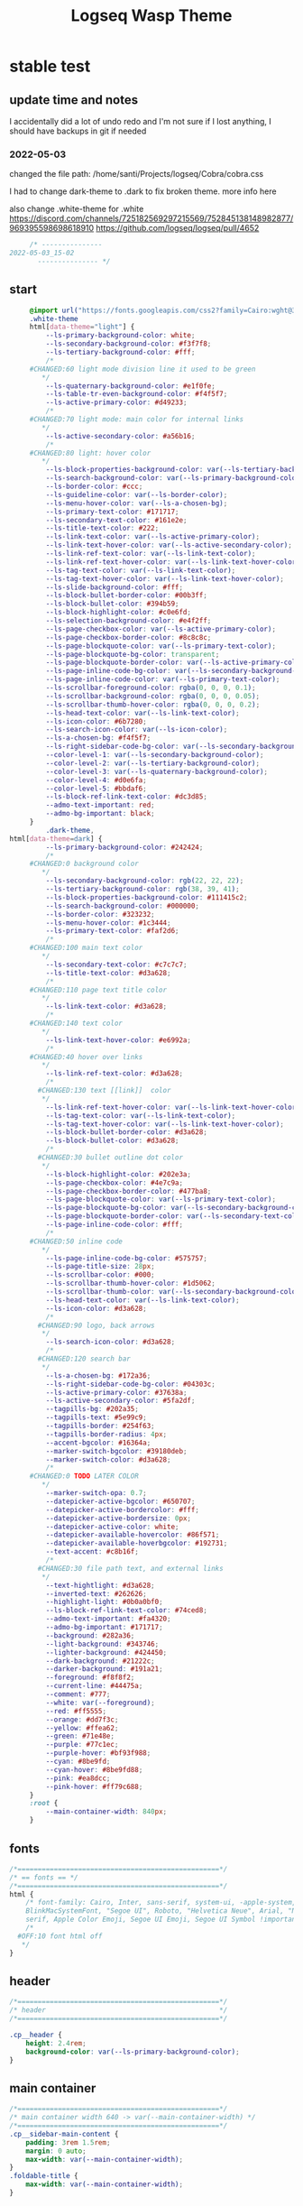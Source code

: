   # -*- org-confirm-babel-evaluate: nil -*-
  #+title: Logseq Wasp Theme
  #+PROPERTY: header-args:css :tangle   D:\OneDrive-SY\2-Passions\Projects\Logseq\Cobra\cobra.css

* stable test
** update time and notes
 I accidentally did a lot of undo redo and I'm not sure if I lost anything, I should have backups in git if needed
*** 2022-05-03
    changed the file path:
    /home/santi/Projects/logseq/Cobra/cobra.css

   I had to change dark-theme to .dark to fix broken theme. more info here

   also change .white-theme for .white
https://discord.com/channels/725182569297215569/752845138148982877/969395598698618910
   https://github.com/logseq/logseq/pull/4652

   #+BEGIN_SRC css
          /* ---------------
     2022-05-03_15-02
            --------------- */
   #+END_SRC
** start
   #+BEGIN_SRC css
     @import url("https://fonts.googleapis.com/css2?family=Cairo:wght@300;400;600&family=Barlow:wght@400;700;900&display=swap");
     .white-theme
     html[data-theme="light"] {
         --ls-primary-background-color: white;
         --ls-secondary-background-color: #f3f7f8;
         --ls-tertiary-background-color: #fff;
         /*
     #CHANGED:60 light mode division line it used to be green
        ,*/
         --ls-quaternary-background-color: #e1f0fe;
         --ls-table-tr-even-background-color: #f4f5f7;
         --ls-active-primary-color: #d49233;
         /*
     #CHANGED:70 light mode: main color for internal links
        ,*/
         --ls-active-secondary-color: #a56b16;
         /*
     #CHANGED:80 light: hover color
        ,*/
         --ls-block-properties-background-color: var(--ls-tertiary-background-color);
         --ls-search-background-color: var(--ls-primary-background-color);
         --ls-border-color: #ccc;
         --ls-guideline-color: var(--ls-border-color);
         --ls-menu-hover-color: var(--ls-a-chosen-bg);
         --ls-primary-text-color: #171717;
         --ls-secondary-text-color: #161e2e;
         --ls-title-text-color: #222;
         --ls-link-text-color: var(--ls-active-primary-color);
         --ls-link-text-hover-color: var(--ls-active-secondary-color);
         --ls-link-ref-text-color: var(--ls-link-text-color);
         --ls-link-ref-text-hover-color: var(--ls-link-text-hover-color);
         --ls-tag-text-color: var(--ls-link-text-color);
         --ls-tag-text-hover-color: var(--ls-link-text-hover-color);
         --ls-slide-background-color: #fff;
         --ls-block-bullet-border-color: #00b3ff;
         --ls-block-bullet-color: #394b59;
         --ls-block-highlight-color: #c0e6fd;
         --ls-selection-background-color: #e4f2ff;
         --ls-page-checkbox-color: var(--ls-active-primary-color);
         --ls-page-checkbox-border-color: #8c8c8c;
         --ls-page-blockquote-color: var(--ls-primary-text-color);
         --ls-page-blockquote-bg-color: transparent;
         --ls-page-blockquote-border-color: var(--ls-active-primary-color);
         --ls-page-inline-code-bg-color: var(--ls-secondary-background-color);
         --ls-page-inline-code-color: var(--ls-primary-text-color);
         --ls-scrollbar-foreground-color: rgba(0, 0, 0, 0.1);
         --ls-scrollbar-background-color: rgba(0, 0, 0, 0.05);
         --ls-scrollbar-thumb-hover-color: rgba(0, 0, 0, 0.2);
         --ls-head-text-color: var(--ls-link-text-color);
         --ls-icon-color: #6b7280;
         --ls-search-icon-color: var(--ls-icon-color);
         --ls-a-chosen-bg: #f4f5f7;
         --ls-right-sidebar-code-bg-color: var(--ls-secondary-background-color);
         --color-level-1: var(--ls-secondary-background-color);
         --color-level-2: var(--ls-tertiary-background-color);
         --color-level-3: var(--ls-quaternary-background-color);
         --color-level-4: #d0e6fa;
         --color-level-5: #bbdaf6;
         --ls-block-ref-link-text-color: #dc3d85;
         --admo-text-important: red;
         --admo-bg-important: black;
     }
         .dark-theme,
html[data-theme=dark] {
         --ls-primary-background-color: #242424;
         /*
     #CHANGED:0 background color
        ,*/
         --ls-secondary-background-color: rgb(22, 22, 22);
         --ls-tertiary-background-color: rgb(38, 39, 41);
         --ls-block-properties-background-color: #111415c2;
         --ls-search-background-color: #000000;
         --ls-border-color: #323232;
         --ls-menu-hover-color: #1c3444;
         --ls-primary-text-color: #faf2d6;
         /*
     #CHANGED:100 main text color
        ,*/
         --ls-secondary-text-color: #c7c7c7;
         --ls-title-text-color: #d3a628;
         /*
     #CHANGED:110 page text title color
        ,*/
         --ls-link-text-color: #d3a628;
         /*
     #CHANGED:140 text color
        ,*/
         --ls-link-text-hover-color: #e6992a;
         /*
     #CHANGED:40 hover over links
        ,*/
         --ls-link-ref-text-color: #d3a628;
         /*
       #CHANGED:130 text [[link]]  color
        ,*/
         --ls-link-ref-text-hover-color: var(--ls-link-text-hover-color);
         --ls-tag-text-color: var(--ls-link-text-color);
         --ls-tag-text-hover-color: var(--ls-link-text-hover-color);
         --ls-block-bullet-border-color: #d3a628;
         --ls-block-bullet-color: #d3a628;
         /*
       #CHANGED:30 bullet outline dot color
        ,*/
         --ls-block-highlight-color: #202e3a;
         --ls-page-checkbox-color: #4e7c9a;
         --ls-page-checkbox-border-color: #477ba8;
         --ls-page-blockquote-color: var(--ls-primary-text-color);
         --ls-page-blockquote-bg-color: var(--ls-secondary-background-color);
         --ls-page-blockquote-border-color: var(--ls-secondary-text-color);
         --ls-page-inline-code-color: #fff;
         /*
     #CHANGED:50 inline code
        ,*/
         --ls-page-inline-code-bg-color: #575757;
         --ls-page-title-size: 28px;
         --ls-scrollbar-color: #000;
         --ls-scrollbar-thumb-hover-color: #1d5062;
         --ls-scrollbar-thumb-color: var(--ls-secondary-background-color);
         --ls-head-text-color: var(--ls-link-text-color);
         --ls-icon-color: #d3a628;
         /*
       #CHANGED:90 logo, back arrows
        ,*/
         --ls-search-icon-color: #d3a628;
         /*
       #CHANGED:120 search bar
        ,*/
         --ls-a-chosen-bg: #172a36;
         --ls-right-sidebar-code-bg-color: #04303c;
         --ls-active-primary-color: #37638a;
         --ls-active-secondary-color: #5fa2df;
         --tagpills-bg: #202a35;
         --tagpills-text: #5e99c9;
         --tagpills-border: #254f63;
         --tagpills-border-radius: 4px;
         --accent-bgcolor: #16364a;
         --marker-switch-bgcolor: #39180deb;
         --marker-switch-color: #d3a628;
         /*
     #CHANGED:0 TODO LATER COLOR
        ,*/
         --marker-switch-opa: 0.7;
         --datepicker-active-bgcolor: #650707;
         --datepicker-active-bordercolor: #fff;
         --datepicker-active-bordersize: 0px;
         --datepicker-active-color: white;
         --datepicker-available-hovercolor: #86f571;
         --datepicker-available-hoverbgcolor: #192731;
         --text-accent: #c8b16f;
         /*
       #CHANGED:30 file path text, and external links
        ,*/
         --text-hightlight: #d3a628;
         --inverted-text: #262626;
         --highlight-light: #0b0a0bf0;
         --ls-block-ref-link-text-color: #74ced8;
         --admo-text-important: #fa4320;
         --admo-bg-important: #171717;
         --background: #282a36;
         --light-background: #343746;
         --lighter-background: #424450;
         --dark-background: #21222c;
         --darker-background: #191a21;
         --foreground: #f8f8f2;
         --current-line: #44475a;
         --comment: #777;
         --white: var(--foreground);
         --red: #ff5555;
         --orange: #dd7f3c;
         --yellow: #ffea62;
         --green: #71e48e;
         --purple: #77c1ec;
         --purple-hover: #bf93f988;
         --cyan: #8be9fd;
         --cyan-hover: #8be9fd88;
         --pink: #ea8dcc;
         --pink-hover: #ff79c688;
     }
     :root {
         --main-container-width: 840px;
     }
   #+END_SRC
** fonts
   #+BEGIN_SRC css
     /*==================================================*/
     /* == fonts == */
     /*==================================================*/
     html {
         /* font-family: Cairo, Inter, sans-serif, system-ui, -apple-system,
         BlinkMacSystemFont, "Segoe UI", Roboto, "Helvetica Neue", Arial, "Noto Sans",
         serif, Apple Color Emoji, Segoe UI Emoji, Segoe UI Symbol !important; */
         /*
       #OFF:10 font html off
        ,*/
     }
   #+END_SRC
** header
   #+BEGIN_SRC css
     /*==================================================*/
     /* header                                           */
     /*==================================================*/

     .cp__header {
         height: 2.4rem;
         background-color: var(--ls-primary-background-color);
     }
   #+END_SRC
** main container
   #+BEGIN_SRC css
     /*==================================================*/
     /* main container width 640 -> var(--main-container-width) */
     /*==================================================*/
     .cp__sidebar-main-content {
         padding: 3rem 1.5rem;
         margin: 0 auto;
         max-width: var(--main-container-width);
     }
     .foldable-title {
         max-width: var(--main-container-width);
     }
   #+END_SRC

** right side bar
 #+BEGIN_SRC csr
   /*==================================================*/
   /* == right sidebar == */
   /*==================================================*/
   .cp__right-sidebar {
     position: fixed;
     top: 3rem;
     right: 0;
     width: 0;
     opacity: 0.5;
     height: 102vh; /*calc(100vh - 3rem);*/
     overflow-x: hidden;
     overflow-y: auto;
     z-index: 9;
     transition: width 0.3s, opacity 0.2s;
     border-radius: var(--ls-border-radius-low) 0 0 0;
     box-sizing: border-box;
     background-color: var(--ls-secondary-background-color, #d8e1e8);
     padding-bottom: 48px;
   }
 #+END_SRC
** block margin
 #+BEGIN_SRC css
   /*==================================================*/
   /* == blocks margin and 900 px width == */
   /*==================================================*/

   .ls-block {
     margin: 0.4em 0 0 0;
     padding: 0;
     max-width: var(--main-container-width); /* wider main container */
   }
 #+END_SRC
** blocks children tree line
 #+BEGIN_SRC css
   /*==================================================*/
   /* == blocks children tree line == */
   /*==================================================*/

 /* not working */
   /* .block-children { */
   /*   border-left: 1px solid; */
   /*   border-left-color: var(--ls-guideline-color, #ddd); */
   /*   /\* border-left-color: #ff0000; *\/ */
   /*   left: -5px; */
   /*   position: relative; */
   /* } */
   #+END_SRC
** search deco
   #+BEGIN_SRC css
     /*==================================================*/
     /* == search deco == */
     /*==================================================*/
     /*    #search.flex-1 > .flex {
         width: 700px;
         background-color: #000;
         display: block;
             height: 70px;
             margin-top:-20px;
             left:0%;
             position: relative;
             padding-left:10px;
         }
         #search.flex-1 > .flex::before {
             content:"";
             position: relative;
             display: inline;
             left: 690px;
         border-bottom: 43px solid #0000;
           border-right: 20px solid #0000;
               border-top: 40px solid #000;
               border-left: 60px solid #000;
         }
         ,*/
     /*==================================================*/
     /* == search == */
     /*==================================================*/
     #search_field {
       background-color: var(--ls-search-background-color);
       color: var(--ls-secondary-text-color);
       height: 30px;
       padding: 0px 50px;
       margin: 10px -5px;
       width: 500px;
     }
     .shadow-lg {
       box-shadow: 0 10px 15px -3px rgb(0 0 0 / 35%),
         0 4px 6px -2px rgba(0, 0, 0, 0.05);
     }
 #+END_SRC
** main
 #+BEGIN_SRC css
   /*==================================================*/
   /* == MAIN == */
   /*==================================================*/

   a.menu-link {
     background-color: var(--ls-secondary-background-color);
     color: var(--ls-link-text-hover-color);
   }
   a.menu-link:hover {
     color: var(--ls-link-text-hover-color);
     background-color: var(--ls-menu-hover-color);
   }
   a.chosen {
     background: var(--ls-a-chosen-bg);
     font-weight: bold;
   }
   a {
     color: var(--text-accent);
   }

   .bg-base-3 {
     background-color: var(--ls-secondary-background-color);
   }

 #+END_SRC
** highlighted text
 #+BEGIN_SRC css
   /*==================================================*/
   /* === highlighted text (mark) ==*/
   /*==================================================*/
   mark {
     background: var(--text-accent);
     color: var(--inverted-text);
     padding: 0 4px;
     border-radius: 5px;
     font-weight: 700;
   }

   #ui__ac mark {
     background: var(--highlight-light);
     color: var(--text-hightlight);
     padding: 0 0px;
     border-radius: 3px;
     font-weight: 700;
     text-decoration: underline;
   }
 #+END_SRC
** bullets
 #+BEGIN_SRC css
   /*==================================================*/
   /* === bullets ===*/
   /*==================================================*/
/* SY this might be causing conflicts making the bullets miss align */
   .bullet-container .bullet {
     /* border-radius: 50%; */
     /* width: 5px; */
     /* height: 5px; */
     background-color: var(--ls-block-bullet-color);
   }
   .bullet-container.bullet-closed {
     background-color: #f2f2ef00;
     border: 1px solid var(--ls-block-bullet-border-color);
   }
 #+END_SRC
** checkboxes
 #+BEGIN_SRC css
   /*==================================================*/
   /* === checkboxes ===*/
   /*==================================================*/
   .form-checkbox {
     display: inline-block;
     vertical-align: middle;
     background-origin: border-box;
     user-select: none;
     flex-shrink: 0;
     height: 1rem;
     width: 1rem;
     background-color: var(--ls-primary-background-color) !important;
     border: 1px solid var(--ls-page-checkbox-border-color) !important;
     border-radius: 20%;
   }
 #+END_SRC
** todo / doing marker switch
 #+BEGIN_SRC css
     /*==================================================*/
     /* === TO DO / DOING marker-switch ===*/
     /*==================================================*/
     .marker-switch {
       font-size: 70%;
       vertical-align: middle;
       margin: 0px 6px 0px 2px;
       border-radius: 3px;
       font-weight: 700;
       width: 1rem;
       height: 1rem;
       opacity: 0.8;
       border: 1px solid;
       background-color: var(--marker-switch-bgcolor);
       color: var(--marker-switch-color);
     }

     /*
     #OFF:0 removed changes to TODO, marging and emoji
      ,*/
     /*--------------------
     [title="Change from .TODO to DOING"] {
       background-color: var(--marker-switch-bgcolor);
       color: var(--marker-switch-color);
       opacity: 0.8;
       visibility: visible;
       display: inline-block;
       margin: 0px 6px 0px 2px;
       padding: 0 0 0 0px;
     }
     .todo:after {
       content: "🔥";
       padding: 0 0px;
       margin: 1px 0px;
       position: absolute;
       left: 22px;
     }
     ---------------------*/
     /*
     #OFF:5 removed changes to DOING, marging and emoji
      ,*/
     /*--------------------
     [title="Change from  .DOING to TODO"] {
       color: var(--text-accent);
       background-color: var(--marker-switch-bgcolor);
       opacity: 0.8;
       display: inline-block;
       margin: 0 5px 0 20px;
       padding: 0 0 0 0px;
     }
     .doing:after {
       content: "🚧";
       display: inline-block;
       padding: 0 0px;
       margin: 0 0px;
       position: absolute;
       left: 20px;
     }
     -------------------*/
   #+END_SRC
** code mirror code blocks
 #+BEGIN_SRC css
   /*==================================================*/
   /* == codemirror code blocks == */
   /*==================================================*/
   .CodeMirror {
     /* font-family: Fira Code, Consolas, monospace; */
     /*
     #OFF:15 desactivated font
     ,*/
     font-size: 12px;
     color: #efefef;
   }
   .CodeMirror-scroll {
     overflow-x: scroll !important;
     overflow-y: hidden !important;
     margin-bottom: -40px;
     margin-right: -50px;
     padding-bottom: 50px;
     height: 100%;
     outline: 0;
     position: relative;
   }

   .CodeMirror-gutter,
   .CodeMirror-gutters,
   .CodeMirror-linenumber,
   .CodeMirror-scroll,
   .CodeMirror-sizer {
     -moz-box-sizing: content-box;
     box-sizing: content-box;
     background-color: black;
   }
   .CodeMirror-gutters {
     border-right: 1px solid #4e4e4e;
     background-color: #141313;
     white-space: nowrap;
   }
   .CodeMirror-linenumber {
     padding: 0 3px 0 5px;
     min-width: 20px;
     text-align: right;
     color: #919191;
     white-space: nowrap;
   }
   .extensions__code > .CodeMirror {
     z-index: 0;
     height: auto;
     padding: 15px 0 0 0;
     font-family: Fira Code, Monaco, Menlo, Consolas, "COURIER NEW", monospace;
     max-width: 86vw;
     background-color: transparent;
   }

   .extensions__code-lang {
     background: var(--light-background);
   }
   #right-sidebar pre.CodeMirror-line {
     background: #000;
   }
   .extensions__code-lang {
     position: absolute;
     top: -6px;
     right: 0;
     padding: 4px 0.5rem;
     margin: 0px 0;
     font-size: 0.6rem;
     color: #6fe87d;
     z-index: 1;
     background: #000000ad;
   }
   .extensions__code {
     position: relative;
     z-index: 0;
     max-width: calc(var(--main-container-width) - 50px); /* TEMP */
     overflow: auto;
   }
   /*=====*/

   .cm-s-default .CodeMirror-gutters {
     color: var(--background);
   }
   .cm-s-default .CodeMirror-cursor {
     border-left: solid thin var(--white);
   }
   .cm-s-default .CodeMirror-linenumber {
     color: var(--comment);
   }
   .cm-s-default .CodeMirror-selected {
     background: rgba(255, 255, 255, 0.1);
   }

   .cm-s-default .CodeMirror-line {
     box-shadow: none;
   }

   .cm-s-default .CodeMirror-line::selection,
   .cm-s-default .CodeMirror-line > span::selection,
   .cm-s-default .CodeMirror-line > span > span::selection {
     background: rgba(255, 255, 255, 0.1);
   }
   .cm-s-default .CodeMirror-line::-moz-selection,
   .cm-s-default .CodeMirror-line > span::-moz-selection,
   .cm-s-default .CodeMirror-line > span > span::-moz-selection {
     background: rgba(255, 255, 255, 0.1);
   }
   .cm-s-default span.cm-comment {
     color: var(--comment);
   }
   .cm-s-default span.cm-string,
   .cm-s-default span.cm-string-2 {
     color: var(--yellow);
   }
   .cm-s-default span.cm-number {
     color: var(--purle);
   }
   .cm-s-default span.cm-variable {
     color: var(--green);
   }
   .cm-s-default span.cm-variable-2 {
     color: var(--white);
   }
   .cm-s-default span.cm-def {
     color: var(--green);
   }
   .cm-s-default span.cm-operator {
     color: var(--pink);
   }
   .cm-s-default span.cm-keyword {
     color: var(--pink);
   }
   .cm-s-default span.cm-atom {
     color: var(--purple);
   }
   .cm-s-default span.cm-meta {
     color: var(--white);
   }
   .cm-s-default span.cm-tag {
     color: var(--pink);
   }
   .cm-s-default span.cm-attribute {
     color: var(--green);
   }
   .cm-s-default span.cm-qualifier {
     color: var(--green);
   }
   .cm-s-default span.cm-property {
     color: var(--cyan);
   }
   .cm-s-default span.cm-builtin {
     color: var(--green);
   }
   .cm-s-default span.cm-variable-3,
   .cm-s-default span.cm-type {
     color: var(--orange);
   }

   .cm-s-default .CodeMirror-activeline-background {
     background: rgba(255, 255, 255, 0.1);
   }
   .cm-s-default .CodeMirror-matchingbracket {
     text-decoration: underline;
     color: var(--white) !important;
   }

   /*=====*/

 #+END_SRC
** inline code
 #+BEGIN_SRC css
   /*==================================================*/
   /* == inline code == */
   /*==================================================*/
   code,
   kbd,
   pre,
   samp {
     font-family: Fira Code, Menlo, Monaco, Consolas, Liberation Mono, Courier New,
       monospace;
     font-variant-ligatures: normal;
   }
 #+END_SRC
** iframes / yt embeds
  #+BEGIN_SRC css
    /*==================================================*/
    /* == iframes / yt embeds == */
    /*==================================================*/
    iframe {
      width: 100%;
    }

 #+END_SRC
** tables
  #+BEGIN_SRC css
    /*==================================================*/
    /* == tables == */
    /*==================================================*/

    .dark tr:nth-child(2n),
    .dark tr:nth-child(2n + 1) {
      background: var(--ls-primarry-backround-color);
      border-bottom: 1px solid var(--ls-border-color);
    }
    .dark th {
      color: var(--ls-page-inline-code-color);
      background-color: var(--ls-secondary-background-color);
      border-bottom: 1px solid var(--ls-border-color);
    }

 #+END_SRC
** query results block
  #+BEGIN_SRC css
    /*==================================================*/
    /* == query results block == */
    /*==================================================*/

    .custom-query {
      background-color: var(--ls-secondary-background-color);
      padding: 0.5rem 0.75rem 0.5rem 0.75rem;
      margin: 0 0px 0 -10px;
    }
    .block-body .custom-query .foldable-title .opacity-70::before {
      content: "Query: ";
      color: var(--ls-page-inline-code-color);
      font-size: 85%;
      font-family: Menlo, Monaco, Consolas, Liberation Mono, Courier New, monospace;
      display: inline;
    }
    .custom-query .opacity-70 {
      opacity: 1;
    }

 #+END_SRC
** daily query NOW-TODO (...) exceptions
 #+BEGIN_SRC css
   /*==================================================*/
   /* == daily query NOW-TODO (...) exceptions == */
   /*==================================================*/

   #today-queries .custom-query {
     background-color: var(--ls-tertiary-background-color);
   }
   #today-queries .custom-query .opacity-70::before {
     content: "";
   }

 #+END_SRC
** journals - height more compact
 #+BEGIN_SRC css
   /*==================================================*/
   /* == journals - height more compact == */
   /*==================================================*/

   #journals .journal:first-child {
     border-top: none;
     padding: 0;
     min-height: 200px;
   }
   #journals .journal.page {
     min-height: 100px;
     margin: 20px 0px 0px 30px;
     border: 0px solid var(--ls-block-bullet-border-color);
     padding: 30px 0px 20px 0px;
   }
   .journal-item.content .title .title {
     border-bottom: 1px solid var(--ls-title-text-color);
     width: calc(var(--main-container-width) - 95px);
     font-size: 38px;
     font-family: Barlow;
     font-weight: 600;
     color: var(--ls-primary-text-color);
   }
   /*
   #OFF:0 daily journal emoji
    ,*/
   /*---------------------
   #journals .title h1:before {
     content: "📅 ";
     font-size: 24px;
     vertical-align: top;
   }
   ------------------ */
   #journals .journal-item {
     border-top: 0px solid;
     border-top-color: var(--ls-border-color, #738694);
     padding: 48px 0;
     margin: 24px 0 24px 0px;
   }
 #+END_SRC
** titles headers
 #+BEGIN_SRC css
   /*==================================================*/
   /* === titles headers=== */
   /*==================================================*/
   h1 {
     margin: 0em 0 0.5em 0 !important;
     text-align: center;
     color: #5ebaed;
   }
   h2 {
     text-decoration: none;
   }
   h3 {
     margin: 0;
   }
   h4 {
     margin: 0 0 15px 0 !important;
   }

   h1.title {
     margin-bottom: 1rem;
     color: var(--ls-title-text-color);
     font-size: var(--ls-page-title-size);
     padding: 0px;
     line-height: 3rem;
     text-align: left;
   }

   .ls-block h2 {
     font-size: 1.6em !important;
     margin: 0.5em 0 0em 0;
     font-family: Barlow;
     font-weight: 700;
   }
   .ls-block h3 {
     font-size: 1.17em;
     margin: 0.8em 0 0.25rem 0;
   }
 #+END_SRC
** folding titles : bigger arrow
 #+BEGIN_SRC css
   /*==================================================*/
   /* == folding titles : bigger arrow == */
   /*==================================================*/

   a.block-control {
     margin: -0.4rem 10px 0px 0;
     padding: 0 24px 0 15px;
     margin-left: -30px !important;
   }
   a.block-control > .w-4 {
     width: 1.3rem;
   }
   a.block-control > .h-4 {
     height: 1.3rem;
   }
   .initial .blocks-container.flex-1 {
     margin-left: 3px !important;
   }
 #+END_SRC
** tags
 #+BEGIN_SRC css
   /*==================================================*/
   /* === tags ====*/
   /*==================================================*/

   a.tag {
     opacity: 1;
     color: var(--tagpills-text);
     background-color: var(--tagpills-bg);
     border: 1px solid var(--tagpills-border);
     font-size: 13px;
     padding: 0px 6px;
     text-align: center;
     text-decoration: none;
     display: inline-block;
     cursor: pointer;
     border-radius: var(--tagpills-border-radius);
   }
   .tag:hover {
     color: white !important;
     background-color: var(--accent-bgcolor);
   }
   a.tag[href*="important"] {
     color: #fd3434;
     border-color: #fb3030;
   }
   a.tag[href*="inprogress"] {
     color: #adf752;
   }
   a.tag[href*="done"] {
     color: #31cfbb;
   }
   a.tag[href*="book"]:after {
     content: "📚";
   }
   a.tag[href*="movie"]:after {
     content: "🎞";
   }
   a.tag[href*="soft"]:after {
     content: "💾";
   }
   a.tag[href*="tools"]:after {
     content: "🛠";
   }
   a.tag[href*="hardware"]:after {
     content: "💻";
   }
   a.tag[href*="TV"]:after {
     content: "📺";
   }
   a.tag[href*="3d"]:after {
     content: "💠";
   }
   a.tag[href*="2d"]:after {
     content: "🎨";
   }
   a.tag[href*="science"]:after {
     content: "🧪";
   }
   a.tag[href*="boardgame"]:after {
     content: "🎲";
   }
   a.tag[href="#games"]:after {
     content: "🕹";
   }
   a.tag[href*="audio"]:after {
     content: "🎹";
   }

   /* 🧪⌨🎹🏛🏟❤✔☠🕸🦠👁🧠👨‍👩‍👦‍👦👹👽🛒👘🥊🥋⚽🕹🎧⚙🧱💊⚔💣📱📽📡📷📕📗📄✏🖌📝📆📅📌⏳⏰🍕🍜🚗🚅✈🌍☀🔥💧💤💥☢✴⛔❗⚠♻▶⏸🔴🔵🗨 🎲*/
 #+END_SRC
 Done
 #+BEGIN_SRC css
   /*==================================================*/
   /* === .DONE:0 ==== <!-- completed:2021-02-12T22:45:34.725Z -->*/
   /*==================================================*/
   .done {
     text-decoration: line-through #242424;
     /*
   #CHANGED:0 lowered opacity for done tasks
    ,*/
     opacity: 0.7;
   }

 #+END_SRC
** SCHEDULED / DEADLINE - Datepicker
 #+BEGIN_SRC css
   /*==================================================*/
   /* === SCHEDULED / DEADLINE - Datepicker ====*/
   /*==================================================*/
   .dark .datepicker td.active,
   .dark .datepicker td.active:hover {
     background-color: var(--datepicker-active-bgcolor);
     border: var(--datepicker-active-bordersize) solid;
     border-color: var(--datepicker-active-bordercolor);
     color: var(--datepicker-active-color);
   }
   .dark .datepicker td.available:hover,
   .dark .datepicker th.available:hover {
     background: var(--datepicker-available-hoverbgcolor);
     color: var(--datepicker-available-hovercolor);
   }
 #+END_SRC
** SCHEDULED / DEADLINE - TIMESTAMPS
 #+BEGIN_SRC css
   /*==================================================*/
   /* === SCHEDULED / DEADLINE - TIMESTAMPS ====*/
   /*==================================================*/

   .timestamp {
     font-family: consolas, monospace;
     color: var(--text-accent);
   }
 #+END_SRC
** scrollbars
 #+BEGIN_SRC css
   /*==================================================*/
   /* === scrollbars ====*/
   /*==================================================*/
   html:not(.is-mac) ::-webkit-scrollbar {
     background-color: black;
   }
   html:not(.is-mac) ::-webkit-scrollbar-thumb {
     background-color: #354b4e;
     -webkit-border-radius: 0px !important;
   }
   html:not(.is-mac) ::-webkit-scrollbar-thumb:hover {
     background-color: #27353a;
   }
   html:not(.is-mac) ::-webkit-scrollbar {
     width: 14px;
     height: 12px;
     -webkit-border-radius: 0px;
   }
   .CodeMirror-gutter-filler,
   .CodeMirror-hscrollbar,
   .CodeMirror-scrollbar-filler,
   .CodeMirror-vscrollbar {
     position: absolute;
     z-index: 6;
     display: none;
     outline: 0;
     cursor: auto;
   }
 #+END_SRC
** tailwind
 #+BEGIN_SRC css
   /*==================================================*/
   /* === tailwind ====*/
   /*==================================================*/
   .mr-3 {
     margin-right: 0px;
   } /* 0.75rem*/
   .w-4 {
     width: 1rem;
   }
   .h-5 {
     height: 1.5rem;
   }
 #+END_SRC
** external links
 #+BEGIN_SRC css
   /*==================================================*/
   /* === external links ====*/
   /*==================================================*/
   a.external-link {
     border-bottom: 0px;
     text-decoration: underline;
     /*
     #ADDED:0 underlined external text
      ,*/
   }
   /*
   #OFF:20 symbol for external links
      ,*/
   /*---------------------
   a.external-link:after {
     display: inline-block;
     content: "";
     width: 21px;
     height: 16px;
     background: transparent 0% 200%/54% url("https://svgshare.com/i/SWJ.svg")
       no-repeat;
     filter: invert(3%) sepia(100%) saturate(1920%) hue-rotate(0deg)
       brightness(1419%) contrast(249%);
     filter: invert(3%) sepia(0%) saturate(1920%) hue-rotate(0deg)
       brightness(1419%) contrast(249%);
   }
   ----------------------*/
 #+END_SRC
** page refs
 #+BEGIN_SRC css
   /*==================================================*/
   /* === page refs====*/
   /*==================================================*/
   .page-reference.nested .page-ref {
     font-family: Cairo;
   }
   .page-reference .text-gray-500 {
     opacity: 0.6;
   }
 #+END_SRC
** block properties
 #+BEGIN_SRC css
   /*==================================================*/
   /* == block properties == */
   /*==================================================*/
   .blocks-properties {
     opacity: 1;
     background-color: var(--ls-block-properties-background-color);
   }
   .blocks-properties .my-1 b {
     font-weight: 500;
     color: var(--text-accent);
   }
 #+END_SRC
** block ref
 #+BEGIN_SRC css
   /*==================================================*/
   /* == block ref == */
   /*==================================================*/
   .block-ref {
     color: var(--ls-block-ref-link-text-color);
     padding-bottom: 0px;
     border-bottom: -0px solid;
     border-bottom-color: var(--ls-block-ref-link-text-color);
     cursor: alias;
     text-decoration: underline;
     text-decoration-thickness: 0.05em;
     text-underline-offset: 0.1em;
   }
   .cp__right-sidebar-inner .block-ref {
     color: var(--ls-block-ref-link-text-color);
     text-decoration: none;
   }
 #+END_SRC
** admonition block
 #+BEGIN_SRC css
   /*==================================================*/
   /* == admonition block == */
   /*==================================================*/
   .admonitionblock {
     margin: 0.75rem 0 0 0;
     padding: 1rem 1rem;
     background-color: var(--admo-bg-important);
   }
   .important .text-lg {
     font-size: 1rem;
     line-height: 1.75rem;
     color: var(--admo-text-important);
   }

 #+END_SRC
** change look of image resize handle
 #+BEGIN_SRC css
   /*==================================================*/
   /*===== change look of image resize handle =========*/
   /*==================================================*/
   /* .ls-block img {
       box-shadow: none;
   }
   .resize:hover	{
       border: 1px dotted #18aeab ;
   }
   .resize::after {
       pointer-events: none;
       content: "⇲";
     font-size: 14px;
     font-family: arial;
       position: absolute;
       height: 12px;
       width: 12px;
       text-align: center;
       bottom: 8px;
       right: 4px;
       background-color: rgb(32, 32, 32);
       color: #fff;
     z-index:10;
   }	 */
 #+END_SRC
** unordered lists
 #+BEGIN_SRC css
   /*==================================================*/
   /*===== unordered lists =========*/
   /*==================================================*/
   ul {
     list-style-type: square;
     margin-top: 10px;
   }
   ul li::marker {
     font-size: 10px;
   }
   /*==================================================*/
   .left {
     float: left;
     margin: 20px 20px 20px 0px;
   }
   .right {
     float: right;
     margin: 20px 0px 20px 20px;
   }

 #+END_SRC
** fix spacing - TWEAK VALUES!
 #+BEGIN_SRC css
   /* ==== fix spacing - TWEAK VALUES ! ===*/
   .ls-block {
     margin: -2px 0px -2px -1px !important;
     padding: 4px 1px !important;
   }
  #+END_SRC
** highlight current path by cannnibalox v0.1
  #+BEGIN_SRC css
   /*==================================================*/
   /* === highlight current path by cannnibalox v0.1 ===*/
   /*==================================================*/

   .ls-block .bullet {
     background-color: #961327;
   }

   .ls-block:not(:focus-within) > div:first-child .bullet {
     background-color: var(--ls-block-bullet-color);
   }
 #+END_SRC
** ----------------------- additional tweaks
  take from Piotr
 #+BEGIN_SRC css
     /*==================================================*/
   /* changing color of rename */
     .fixed.bottom-0.inset-x-0.px-4.pb-4 > div:first-child > div {
        background: rgba(0 0 0 / 70%);
     }
     .fixed.bottom-0.inset-x-0.px-4.pb-4 > div:last-child {
         filter: invert(.9);
     }
  #+END_SRC
* experimental
** colorful indent levels
 #+BEGIN_SRC css
   /* ==== colorful indent levels ===*/
.block-children {
     border-left: 1px solid;
   }
   .block-children [level="3"] {
     border-left: 1px solid;
     border-left-color: #d3a628;
   }
   .block-children [level="4"] {
     border-left: 1px solid;
     border-left-color: #c5c5c5;
   }
   .block-children [level="5"] {
     border-left: 1px solid;
     border-left-color: #d3a628;
   }
   .block-children [level="6"] {
     border-left: 1px solid;
     border-left-color: #c5c5c5;
   }
   .block-children [level="7"] {
     border-left: 1px solid;
     border-left-color: #d3a628;
   }
   .block-children [level="8"] {
     border-left: 1px solid;
     border-left-color: #c5c5c5;
   }
   .block-children [level="9"] {
     border-left: 1px solid;
     border-left-color: #d3a628;
   }
   .block-children [level="10"] {
     border-left: 1px solid;
     border-left-color: #d3a628;
   }

   .block-children [level="11"] {
     border-left: 1px solid;
     border-left-color: #d3a628;
   }

   .block-children [level="12"] {
     border-left: 1px solid;
     border-left-color: #d3a628;
   }

   .block-children [level="13"] {
     border-left: 1px solid;
     border-left-color: #d3a628;
   }

   .block-children [level="14"] {
     border-left: 1px solid;
     border-left-color: #d3a628;
   }

   .block-children [level="15"] {
     border-left: 1px solid;
     border-left-color: #d3a628;
   }

   .block-children [level="16"] {
     border-left: 1px solid;
     border-left-color: #d3a628;
   }

   .block-children [level="17"] {
     border-left: 1px solid;
     border-left-color: #d3a628;
   }
   .block-children [level="18"] {
     border-left: 1px solid;
     border-left-color: #d3a628;
   }
   .block-children [level="19"] {
     border-left: 1px solid;
     border-left-color: #d3a628;
   }
   .block-children [level="20"] {
     border-left: 1px solid;
     border-left-color: #d3a628;
   }
   .block-children [level="21"] {
     border-left: 1px solid;
     border-left-color: #d3a628;
   }
   .block-children [level="22"] {
     border-left: 1px solid;
     border-left-color: #d3a628;
   }
   .block-children [level="23"] {
     border-left: 1px solid;
     border-left-color: #d3a628;
   }
   .block-children [level="24"] {
     border-left: 1px solid;
     border-left-color: #d3a628;
   }
   .block-children [level="25"] {
     border-left: 1px solid;
     border-left-color: #d3a628;
   }
   .block-children [level="26"] {
     border-left: 1px solid;
     border-left-color: #d3a628;
   }
   .block-children [level="27"] {
     border-left: 1px solid;
     border-left-color: #d3a628;
   }
   .block-children [level="28"] {
     border-left: 1px solid;
     border-left-color: #d3a628;
   }
   .block-children [level="29"] {
     border-left: 1px solid;
     border-left-color: #d3a628;
   }
   .block-children [level="30"] {
     border-left: 1px solid;
     border-left-color: #d3a628;
   }
   .block-children [level="31"] {
     border-left: 1px solid;
     border-left-color: #d3a628;
   }
   .block-children [level="32"] {
     border-left: 1px solid;
     border-left-color: #d3a628;
   }
   .block-children [level="33"] {
     border-left: 1px solid;
     border-left-color: #d3a628;
   }
   .block-children [level="34"] {
     border-left: 1px solid;
     border-left-color: #d3a628;
   }
   .block-children [level="35"] {
     border-left: 1px solid;
     border-left-color: #d3a628;
   }
   .block-children [level="36"] {
     border-left: 1px solid;
     border-left-color: #d3a628;
   }
   .block-children [level="37"] {
     border-left: 1px solid;
     border-left-color: #d3a628;
   }
   .block-children [level="38"] {
     border-left: 1px solid;
     border-left-color: #d3a628;
   }
   .block-children [level="39"] {
     border-left: 1px solid;
     border-left-color: #d3a628;
   }
   .block-children [level="40"] {
     border-left: 1px solid;
     border-left-color: #d3a628;
   }

 #+END_SRC
